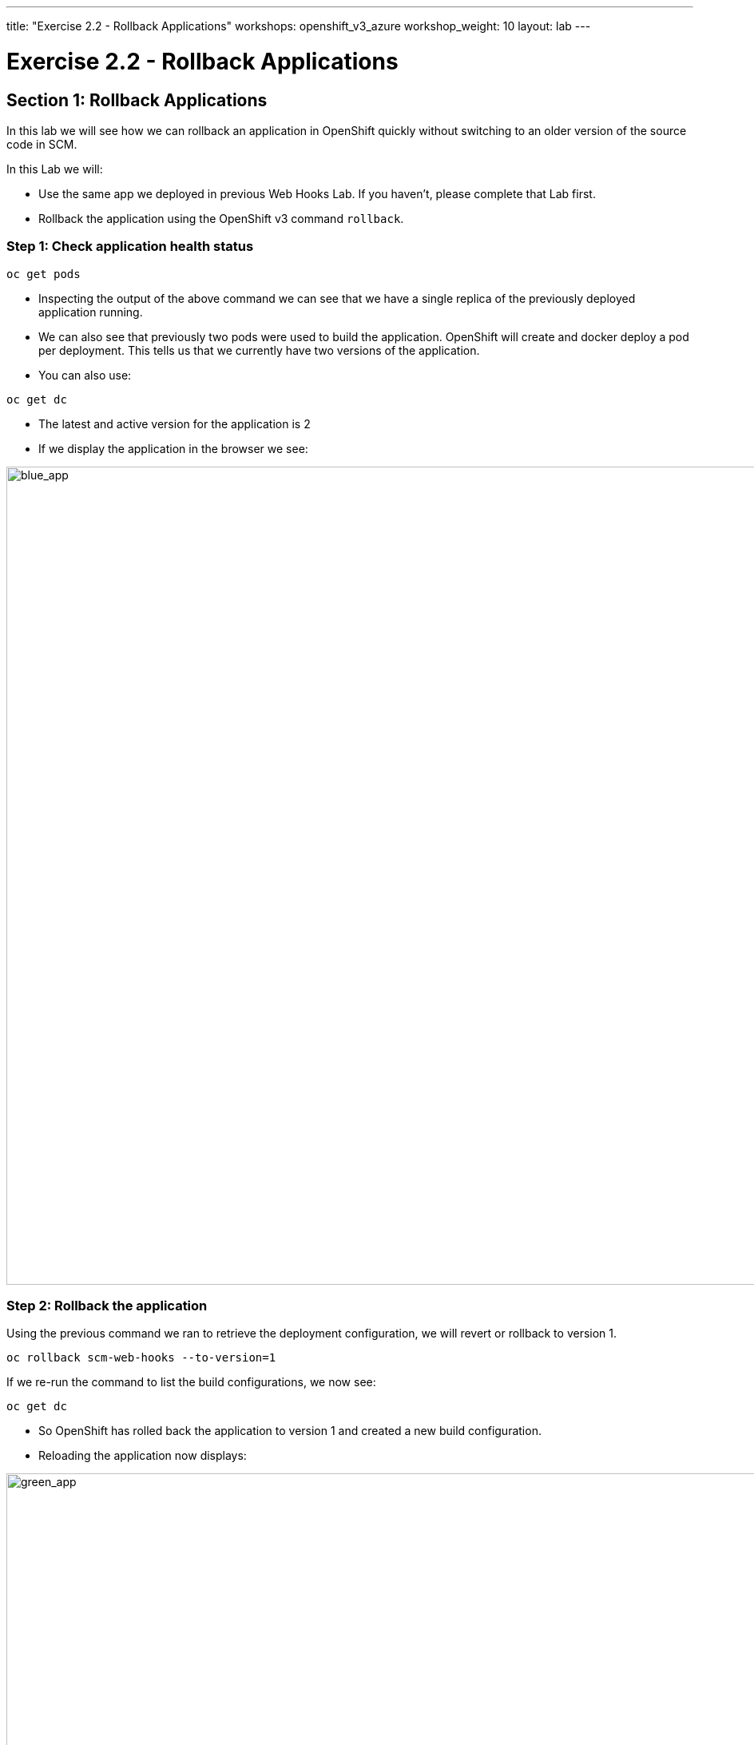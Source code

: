 ---
title: "Exercise 2.2 - Rollback Applications"
workshops: openshift_v3_azure
workshop_weight: 10
layout: lab
---

:domain_name: redhatgov.io
:icons: font
:imagesdir: /workshops/openshift_v3_azure/images


= Exercise 2.2 - Rollback Applications

== Section 1: Rollback Applications

In this lab we will see how we can rollback an application in OpenShift quickly without switching to an older version of the source code in SCM.

In this Lab we will:

- Use the same app we deployed in previous Web Hooks Lab. If you haven’t, please complete that Lab first.
- Rollback the application using the OpenShift v3 command `rollback`.

=== Step 1: Check application health status

[source,bash]
----
oc get pods
----

- Inspecting the output of the above command we can see that we have a single replica of the previously deployed application running.
- We can also see that previously two pods were used to build the application. OpenShift will create and docker deploy a pod per deployment. This tells us that we currently have two versions of the application.
- You can also use:

[source,bash]
----
oc get dc
----

- The latest and active version for the application is 2
- If we display the application in the browser we see:

image::lab11-blue_app.jpg['blue_app', width=1024]

=== Step 2: Rollback the application

Using the previous command we ran to retrieve the deployment configuration, we will revert or rollback to version 1.

[source,bash]
----
oc rollback scm-web-hooks --to-version=1
----

If we re-run the command to list the build configurations, we now see:

[source,bash]
----
oc get dc
----

- So OpenShift has rolled back the application to version 1 and created a new build configuration.
- Reloading the application now displays:

image::lab11-green_app.jpg['green_app', width=1024]

{{< importPartial "footer/footer_openshift_v3_azure.html" >}}
